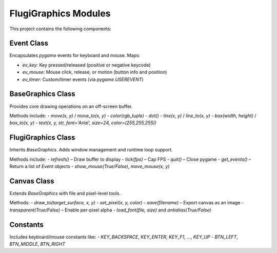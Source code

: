FlugiGraphics Modules
=======================

This project contains the following components:

Event Class
-----------

Encapsulates `pygame` events for keyboard and mouse. Maps:

- `ev_key`: Key pressed/released (positive or negative keycode)
- `ev_mouse`: Mouse click, release, or motion (button info and position)
- `ev_timer`: Custom/timer events (via `pygame.USEREVENT`)

BaseGraphics Class
------------------

Provides core drawing operations on an off-screen buffer.

Methods include:
- `move(x, y)` / `move_to(x, y)`
- `color(rgb_tuple)`
- `dot()`
- `line(x, y)` / `line_to(x, y)`
- `box(width, height)` / `box_to(x, y)`
- `text(x, y, str, font='Arial', size=24, color=(255,255,255))`

FlugiGraphics Class
-------------------

Inherits `BaseGraphics`. Adds window management and runtime loop support.

Methods include:
- `refresh()` – Draw buffer to display
- `tick(fps)` – Cap FPS
- `quit()` – Close pygame
- `get_events()` – Return a list of `Event` objects
- `show_mouse(True/False)`, `move_mouse(x, y)`

Canvas Class
------------

Extends `BaseGraphics` with file and pixel-level tools.

Methods:
- `draw_to(target_surface, x, y)`
- `set_pixel(x, y, color)`
- `save(filename)` – Export canvas as an image
- `transparent(True/False)` – Enable per-pixel alpha
- `load_font(file, size)` and `antialias(True/False)`

Constants
---------

Includes keyboard/mouse constants like:
- `KEY_BACKSPACE`, `KEY_ENTER`, `KEY_F1`, ..., `KEY_UP`
- `BTN_LEFT`, `BTN_MIDDLE`, `BTN_RIGHT`